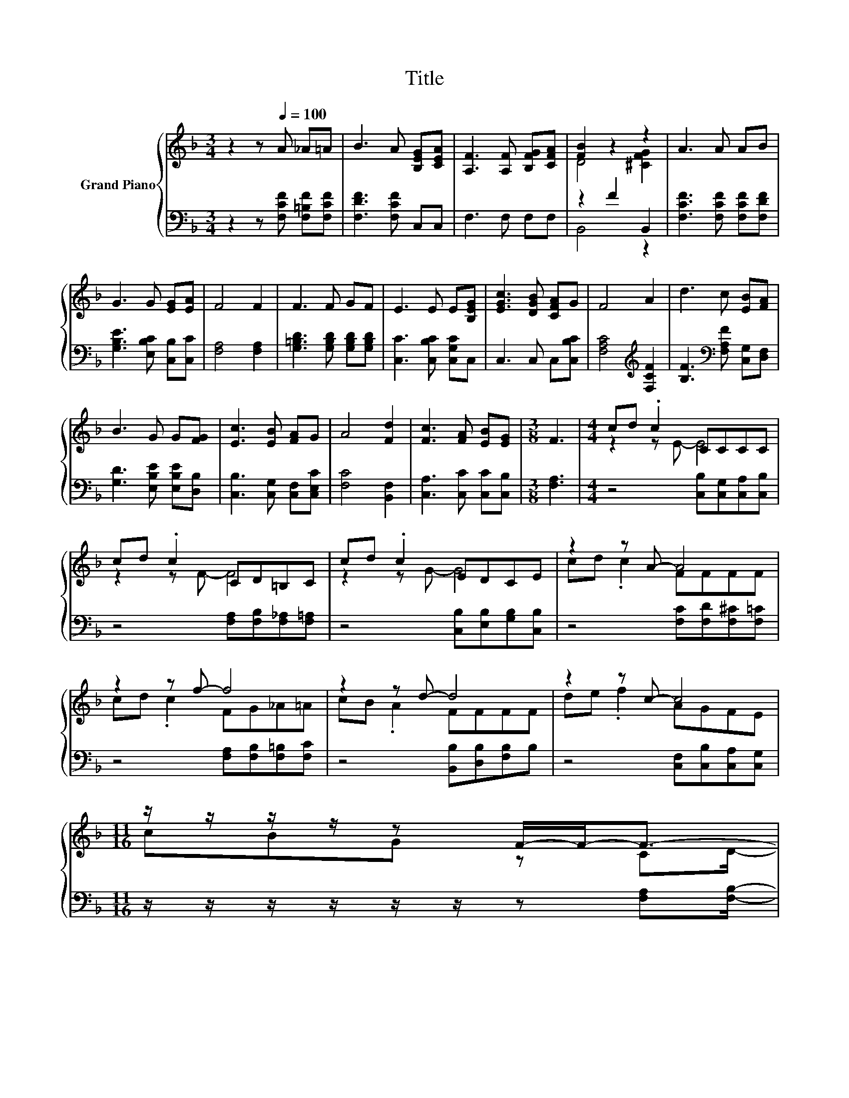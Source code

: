 X:1
T:Title
%%score { ( 1 3 ) | ( 2 4 ) }
L:1/8
M:3/4
K:F
V:1 treble nm="Grand Piano"
V:3 treble 
V:2 bass 
V:4 bass 
V:1
 z2 z[Q:1/4=100] A _A=A | B3 A [B,EG][CEA] | [A,F]3 [A,F] [B,FG][CFA] | [FB]2 z2 z2 | A3 A AB | %5
 G3 G [EG][EA] | F4 F2 | F3 F GF | E3 E E[B,EG] | [EGc]3 [DGB] [CFA]G | F4 A2 | d3 c [EB][FA] | %12
 B3 G G[FG] | [Ec]3 [EB] [FA]G | A4 [Fd]2 | [Fc]3 [FA] [EB][EG] |[M:3/8] F3 |[M:4/4] cd .c2 CCCC | %18
 cd .c2 CD=B,C | cd .c2 EDCE | z2 z A- A4 | z2 z f- f4 | z2 z d- d4 | z2 z c- c4 | %24
[M:11/16] z/ z/ z/ z/ z F/-F-<F-[Q:1/4=99][Q:1/4=97][Q:1/4=96][Q:1/4=94][Q:1/4=93][Q:1/4=91][Q:1/4=90][Q:1/4=88][Q:1/4=87][Q:1/4=85] | %25
 F/-F/-F-<F z/ z/ z/ z[Q:1/4=84][Q:1/4=82][Q:1/4=81][Q:1/4=79][Q:1/4=78][Q:1/4=76] |] %26
V:2
 z2 z [F,CF] [F,=B,F][F,CF] | [F,DF]3 [F,CF] C,C, | F,3 F, F,F, | z2 F2 B,,2 | %4
 [F,CF]3 [F,CF] [F,CF][F,DF] | [G,B,E]3 [E,B,C] [C,B,][C,C] | [F,A,]4 [F,A,]2 | %7
 [G,=B,D]3 [G,B,D] [G,B,D][G,B,D] | [C,C]3 [C,B,C] [C,G,C]C, | C,3 C, C,[C,B,C] | %10
 [F,A,C]4[K:treble] [F,CF]2 | [B,F]3[K:bass] [F,A,F] [C,G,][D,F,] | [G,D]3 [E,B,E] [E,B,E][D,B,] | %13
 [C,B,]3 [C,G,] [C,F,][C,E,C] | [F,C]4 [B,,F,]2 | [C,A,]3 [C,C] [C,C][C,B,] |[M:3/8] [F,A,]3 | %17
[M:4/4] z4 [C,B,][C,G,][C,A,][C,B,] | z4 [F,A,][F,B,][F,_A,][F,=A,] | z4 [C,B,][E,B,][G,B,][C,B,] | %20
 z4 [F,C][F,D][F,^C][F,=C] | z4 [F,A,][F,B,][F,=B,][F,C] | z4 [B,,B,][D,B,][F,B,]B, | %23
 z4 [C,F,][C,B,][C,A,][C,G,] |[M:11/16] z/ z/ z/ z/ z/ z/ z [F,A,][F,B,]/- | %25
 [F,B,]/[F,_A,][F,=A,]3/2 z/ z/ z/ z |] %26
V:3
 x6 | x6 | x6 | D4 [^CFG]2 | x6 | x6 | x6 | x6 | x6 | x6 | x6 | x6 | x6 | x6 | x6 | x6 | %16
[M:3/8] x3 |[M:4/4] z2 z E- E4 | z2 z F- F4 | z2 z G- G4 | cd .c2 FFFF | cd .c2 FG_A=A | %22
 cB .A2 FFFF | de .f2 AGFE |[M:11/16] cBG z CD/- | D/=B,C3/2 z/ z/ z/ z |] %26
V:4
 x6 | x6 | x6 | B,,4 z2 | x6 | x6 | x6 | x6 | x6 | x6 | x4[K:treble] x2 | x3[K:bass] x3 | x6 | x6 | %14
 x6 | x6 |[M:3/8] x3 |[M:4/4] x8 | x8 | x8 | x8 | x8 | x8 | x8 |[M:11/16] x11/2 | x11/2 |] %26

